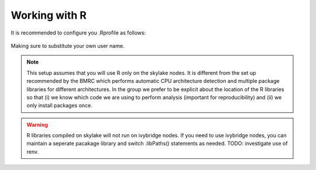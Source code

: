 Working with R
==============

It is recommended to configure you .Rprofile as follows:

    .. include:: ../dotfiles/Rprofile
    
Making sure to substitute your own user name.

.. note:: 
    This setup assumes that you will use R only on the skylake nodes. It is different from the set up recommended by the BMRC which performs automatic CPU architecture detection and multiple package libraries for different architectures. In the group we prefer to be explicit about the location of the R libraries so that (i) we know which code we are using to perform analysis (important for reproducibility) and (ii) we only install packages once.
    
.. warning::
    R libraries compiled on skylake will not run on ivybridge nodes. If you need to use ivybridge nodes, you can maintain a seperate pacakage library and switch .libPaths() statements as needed. TODO: investigate use of renv.